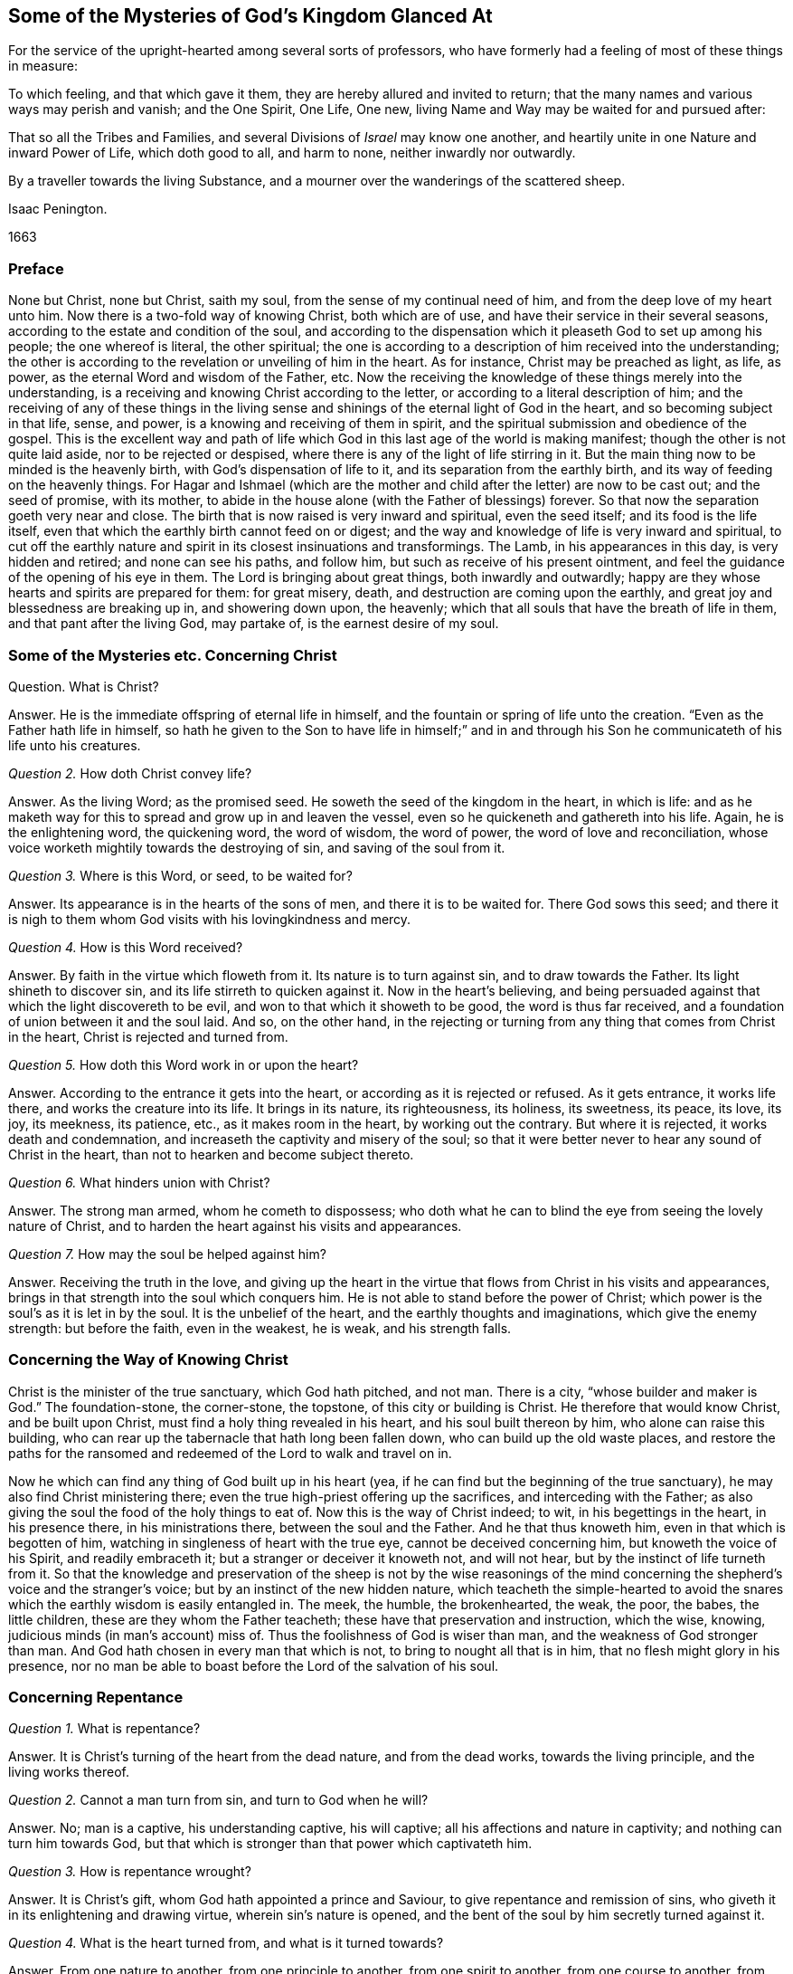 == Some of the Mysteries of God`'s Kingdom Glanced At

[.heading-continuation-blurb]
For the service of the upright-hearted among several sorts of professors,
who have formerly had a feeling of most of these things in measure:

[.heading-continuation-blurb]
To which feeling, and that which gave it them, they are hereby allured and invited to return;
that the many names and various ways may perish and vanish;
and the One Spirit, One Life, One new, living Name and Way may be waited for and pursued after:

[.heading-continuation-blurb]
That so all the Tribes and Families, and several Divisions of _Israel_ may know one another,
and heartily unite in one Nature and inward Power of Life, which doth good to all,
and harm to none, neither inwardly nor outwardly.

[.heading-continuation-blurb]
By a traveller towards the living Substance,
and a mourner over the wanderings of the scattered sheep.

[.section-author]
Isaac Penington.

[.section-date]
1663

=== Preface

None but Christ, none but Christ, saith my soul,
from the sense of my continual need of him, and from the deep love of my heart unto him.
Now there is a two-fold way of knowing Christ, both which are of use,
and have their service in their several seasons,
according to the estate and condition of the soul,
and according to the dispensation which it pleaseth God to set up among his people;
the one whereof is literal, the other spiritual;
the one is according to a description of him received into the understanding;
the other is according to the revelation or unveiling of him in the heart.
As for instance, Christ may be preached as light, as life, as power,
as the eternal Word and wisdom of the Father, etc.
Now the receiving the knowledge of these things merely into the understanding,
is a receiving and knowing Christ according to the letter,
or according to a literal description of him;
and the receiving of any of these things in the living sense
and shinings of the eternal light of God in the heart,
and so becoming subject in that life, sense, and power,
is a knowing and receiving of them in spirit,
and the spiritual submission and obedience of the gospel.
This is the excellent way and path of life which
God in this last age of the world is making manifest;
though the other is not quite laid aside, nor to be rejected or despised,
where there is any of the light of life stirring in it.
But the main thing now to be minded is the heavenly birth,
with God`'s dispensation of life to it, and its separation from the earthly birth,
and its way of feeding on the heavenly things.
For Hagar and Ishmael (which are the mother and child
after the letter) are now to be cast out;
and the seed of promise, with its mother,
to abide in the house alone (with the Father of blessings) forever.
So that now the separation goeth very near and close.
The birth that is now raised is very inward and spiritual, even the seed itself;
and its food is the life itself,
even that which the earthly birth cannot feed on or digest;
and the way and knowledge of life is very inward and spiritual,
to cut off the earthly nature and spirit in its closest insinuations and transformings.
The Lamb, in his appearances in this day, is very hidden and retired;
and none can see his paths, and follow him, but such as receive of his present ointment,
and feel the guidance of the opening of his eye in them.
The Lord is bringing about great things, both inwardly and outwardly;
happy are they whose hearts and spirits are prepared for them: for great misery, death,
and destruction are coming upon the earthly,
and great joy and blessedness are breaking up in, and showering down upon, the heavenly;
which that all souls that have the breath of life in them,
and that pant after the living God, may partake of, is the earnest desire of my soul.

=== Some of the Mysteries etc. Concerning Christ

[.discourse-part]
Question.
What is Christ?

[.discourse-part]
Answer.
He is the immediate offspring of eternal life in himself,
and the fountain or spring of life unto the creation.
"`Even as the Father hath life in himself,
so hath he given to the Son to have life in himself;`" and in and
through his Son he communicateth of his life unto his creatures.

[.discourse-part]
_Question 2._ How doth Christ convey life?

[.discourse-part]
Answer.
As the living Word; as the promised seed.
He soweth the seed of the kingdom in the heart, in which is life:
and as he maketh way for this to spread and grow up in and leaven the vessel,
even so he quickeneth and gathereth into his life.
Again, he is the enlightening word, the quickening word, the word of wisdom,
the word of power, the word of love and reconciliation,
whose voice worketh mightily towards the destroying of sin,
and saving of the soul from it.

[.discourse-part]
_Question 3._ Where is this Word, or seed, to be waited for?

[.discourse-part]
Answer.
Its appearance is in the hearts of the sons of men, and there it is to be waited for.
There God sows this seed;
and there it is nigh to them whom God visits with his lovingkindness and mercy.

[.discourse-part]
_Question 4._ How is this Word received?

[.discourse-part]
Answer.
By faith in the virtue which floweth from it.
Its nature is to turn against sin, and to draw towards the Father.
Its light shineth to discover sin, and its life stirreth to quicken against it.
Now in the heart`'s believing,
and being persuaded against that which the light discovereth to be evil,
and won to that which it showeth to be good, the word is thus far received,
and a foundation of union between it and the soul laid.
And so, on the other hand,
in the rejecting or turning from any thing that comes from Christ in the heart,
Christ is rejected and turned from.

[.discourse-part]
_Question 5._ How doth this Word work in or upon the heart?

[.discourse-part]
Answer.
According to the entrance it gets into the heart,
or according as it is rejected or refused.
As it gets entrance, it works life there, and works the creature into its life.
It brings in its nature, its righteousness, its holiness, its sweetness, its peace,
its love, its joy, its meekness, its patience, etc., as it makes room in the heart,
by working out the contrary.
But where it is rejected, it works death and condemnation,
and increaseth the captivity and misery of the soul;
so that it were better never to hear any sound of Christ in the heart,
than not to hearken and become subject thereto.

[.discourse-part]
_Question 6._ What hinders union with Christ?

[.discourse-part]
Answer.
The strong man armed, whom he cometh to dispossess;
who doth what he can to blind the eye from seeing the lovely nature of Christ,
and to harden the heart against his visits and appearances.

[.discourse-part]
_Question 7._ How may the soul be helped against him?

[.discourse-part]
Answer.
Receiving the truth in the love,
and giving up the heart in the virtue that flows from Christ in his visits and appearances,
brings in that strength into the soul which conquers him.
He is not able to stand before the power of Christ;
which power is the soul`'s as it is let in by the soul.
It is the unbelief of the heart, and the earthly thoughts and imaginations,
which give the enemy strength: but before the faith, even in the weakest, he is weak,
and his strength falls.

=== Concerning the Way of Knowing Christ

Christ is the minister of the true sanctuary, which God hath pitched, and not man.
There is a city, "`whose builder and maker is God.`" The foundation-stone,
the corner-stone, the topstone, of this city or building is Christ.
He therefore that would know Christ, and be built upon Christ,
must find a holy thing revealed in his heart, and his soul built thereon by him,
who alone can raise this building,
who can rear up the tabernacle that hath long been fallen down,
who can build up the old waste places,
and restore the paths for the ransomed and redeemed of the Lord to walk and travel on in.

Now he which can find any thing of God built up in his heart (yea,
if he can find but the beginning of the true sanctuary),
he may also find Christ ministering there;
even the true high-priest offering up the sacrifices, and interceding with the Father;
as also giving the soul the food of the holy things to eat of.
Now this is the way of Christ indeed; to wit, in his begettings in the heart,
in his presence there, in his ministrations there, between the soul and the Father.
And he that thus knoweth him, even in that which is begotten of him,
watching in singleness of heart with the true eye, cannot be deceived concerning him,
but knoweth the voice of his Spirit, and readily embraceth it;
but a stranger or deceiver it knoweth not, and will not hear,
but by the instinct of life turneth from it.
So that the knowledge and preservation of the sheep is not by the wise reasonings
of the mind concerning the shepherd`'s voice and the stranger`'s voice;
but by an instinct of the new hidden nature,
which teacheth the simple-hearted to avoid the snares
which the earthly wisdom is easily entangled in.
The meek, the humble, the brokenhearted, the weak, the poor, the babes,
the little children, these are they whom the Father teacheth;
these have that preservation and instruction, which the wise, knowing,
judicious minds (in man`'s account) miss of.
Thus the foolishness of God is wiser than man, and the weakness of God stronger than man.
And God hath chosen in every man that which is not,
to bring to nought all that is in him, that no flesh might glory in his presence,
nor no man be able to boast before the Lord of the salvation of his soul.

=== Concerning Repentance

[.discourse-part]
_Question 1._ What is repentance?

[.discourse-part]
Answer.
It is Christ`'s turning of the heart from the dead nature, and from the dead works,
towards the living principle, and the living works thereof.

[.discourse-part]
_Question 2._ Cannot a man turn from sin, and turn to God when he will?

[.discourse-part]
Answer.
No; man is a captive, his understanding captive, his will captive;
all his affections and nature in captivity; and nothing can turn him towards God,
but that which is stronger than that power which captivateth him.

[.discourse-part]
_Question 3._ How is repentance wrought?

[.discourse-part]
Answer.
It is Christ`'s gift, whom God hath appointed a prince and Saviour,
to give repentance and remission of sins,
who giveth it in its enlightening and drawing virtue, wherein sin`'s nature is opened,
and the bent of the soul by him secretly turned against it.

[.discourse-part]
_Question 4._ What is the heart turned from, and what is it turned towards?

[.discourse-part]
Answer.
From one nature to another, from one principle to another, from one spirit to another,
from one course to another, from one end to another.

[.discourse-part]
_Question 5._ Is repentance wholly given, or perfected, at first?

[.discourse-part]
Answer.
No; but it increaseth,
and is given daily more and more to the heart that waiteth on the Lord.
Sin, the nature of it, the course of the mind and body in it,
is discovered daily more and more, and the loathing and detesting of it increased,
as the new nature gathers strength in the mind,
increaseth in the light and power of life.

[.discourse-part]
_Question 6._ Is there never to be any reconciliation or turning back to sin?

[.discourse-part]
Answer.
No; but a further removing and separation from it; which separation is eternal,
even as the beginning of it is in an eternal nature.
The seed, at its first appearance and springing up, shutteth out sin,
as being of a contrary nature to it; and the stronger it groweth,
the more it shutteth sin out: and where it wholly leaveneth and possesseth the creature,
it wholly expelleth the old leaven, and leaveth no place for it to reenter.
This is perfect salvation, where there is no turning back to folly any more,
but a perpetual abiding in the nature of the eternal wisdom.

[.discourse-part]
_Question 7._ What if there be a committing of sin after one is turned from it?

[.discourse-part]
Answer.
The repentance is not there perfected; the enemy is not there wholly cast out,
nor his strength quite broken; the law is not there fulfilled,
the covenant of grace is not there fully witnessed;
but the soul still in a degree of captivity under the power of the enemy:
yet if the bent of the heart be against the sin committed,
God chargeth it upon the enemy and not upon the soul.
"`Now if I do that I would not, it is no more I that do it,
but sin that dwelleth in me.`" Rom. 7:20.

[.discourse-part]
_Question 8._ But is there any sin where there is no law?
What makes sin but the law?
When a man hath travelled through the law into the eternal nature, can he then commit sin?

[.discourse-part]
Answer.
Where there is no law, there can be no transgression;
but while any of that nature remains to which the law naturally belongs,
there may be sin and transgression.
Now that only is capable of being out of the reach of the law, whose nature is perfect,
and which comprehends and cannot but bring forth the righteousness of the law in it.
That therefore which falleth short of the righteousness of the law,
and pleads it is not sin to it, is in the deceit and error from the perfection,
and not in the perfect righteousness,
which eternally comprehends and brings forth the righteousness of the law;
but is not comprehended or judged by it, because its nature, life,
and righteousness is above it.

=== Concerning Faith

[.discourse-part]
_Question 1._ What is faith?

[.discourse-part]
Answer.
It is a belief in the appearances of the Lord to the soul, and a cleaving to,
and drinking in of, their virtue.
There are divers appearances of the Lord, even as a quickening Spirit,
quickening and enlivening the soul; also as a discoverer, reprover, and condemner of sin,
and justifier of righteousness;
likewise as a strengthener and comforter of that which wants his strength and comfort;
and as a fountain of perfect love, sweetness, and of all good, etc.
Now however the Lord pleaseth to appear, that which seeth, knoweth, owneth,
and falleth in with his appearances, drinking in the virtue thereof, that is faith.

[.discourse-part]
_Question 2._ By what means is faith wrought?

[.discourse-part]
Answer.
By the Word in the heart; by the living Word from which the soul came,
and which is nigh to the soul.
This was the Word of faith, or the Word which wrought faith under the law. Deut. 30.
This was the Word of faith which the apostles preached,
and which wrought faith under the gospel. Rom. 10.
This is the Word which we feel working faith in us now; yea,
and which worketh it in all those in whomsoever it is wrought;
though they may not know what works it: yea, this is the seed of life,
from which every spiritual thing springs and grows in the heart.

[.discourse-part]
_Question 3._ How is faith received?

[.discourse-part]
Answer.
In the quickening power.
The seed of life shoots forth its light, its life, its nature, its virtue into the heart.
The heart being touched with this, is in some measure quickened towards God,
and in and from this quickening virtue faith flows into the soul.
For in the death of sin, in the dead state, there is nothing but unbelief;
faith therefore must needs flow from the quickenings of life.

[.discourse-part]
_Question 4._ What doth faith do in the heart?

[.discourse-part]
Answer.
It uniteth to God, and separateth from sin.
It beginneth and carrieth on the work of redemption in the soul.
It receiveth in that which is of God, and beateth back the contrary.
It keepeth the mind chaste, pure, living, and fresh before the Lord.
It draweth out the virtue,
and sucketh in the sweetness of every appearance of God in the heart.
It keepeth in the love of God, and expelleth the love to sin, creature, self,
or any thing as it stands out of God.
Indeed faith is the natural sucker-in of the breath of life,
and the purger-out of the breath and power of death.

[.discourse-part]
_Question 5._ Wherein doth faith stand?

[.discourse-part]
Answer.
In that wherein it is received, even in the quickening power.
Faith must be continually kept alive by the seed of life, or it cannot live.
It springs in the power, it dwells in the power, it acts in the power,
and is never found out of it.
Man cannot believe when he will; it is a continual gift,
depending upon the continual quickenings and nourishment
of that life from whence it sprang.

[.discourse-part]
_Question 6._ But doth not God withdraw?
Doth not the power often clap in?
Where is faith then?

[.discourse-part]
Answer.
There is the secret presence of the power, when it is not visibly manifest,
enabling the soul to keep to, and depend upon, that which is not seen, but trusted in,
though unseen, and not sensibly felt: and there is a secret turning from,
and resisting of temptations,
and a secret overcoming (the heart being kept true and entire to
the Lord) while the enemy seemeth sensibly to prevail and overcome.

[.discourse-part]
_Question 7._ Why doth the enemy so assault with unbelief,
and fight so stiffly against the faith of the soul?

[.discourse-part]
Answer.
Because all depends upon it.
Stop that, he stops all; overcome that he overcomes all.
If that stand and abide in strength, he gains nothing;
but loses by every temptation and seeming victory;
for faith gets ground and advantage not only by a temptation, but also by a fall.

=== Concerning Hope

[.discourse-part]
_Question 1._ What is hope?

[.discourse-part]
Answer.
The expectation of somewhat from the Lord, in the season of his good-will.
The expectation of the crown of life at last;
the expectation of deliverance from snares and temptations at present;
the expectation of receiving his promises of the divine nature,
or of any mercy or blessing which he hath given to pray for; this is hope.

[.discourse-part]
_Question 2._ What are the grounds of hope to the soul?

[.discourse-part]
Answer.
There are manifest and visible grounds, or a secret and invisible ground.

[.discourse-part]
_Question 3._ What are the manifest and visible grounds?

[.discourse-part]
Answer.
They are many, and of divers kinds.
The Lord`'s love manifested to the soul;
the Lord`'s promises made to the soul particularly,
or generally to that condition wherein the soul is;
the soul`'s experience of the Lord`'s helping it in former distresses; yea,
the very tender nature of the Lord towards souls, and their descent from him,
notwithstanding their present alienation and corrupt estate, is a ground of hope,
where the Lord quickens it to the heart.

[.discourse-part]
_Question 4._ What is the invisible or secret ground of hope?

[.discourse-part]
Answer.
That cannot be discerned which is secret and invisible;
but yet there is sometimes a hope in the heart, when it is not perceived,
which is maintained and fed by the invisible life, which is hid there.

[.discourse-part]
_Question 5._ What is the nature and proper effects of hope?

[.discourse-part]
Answer.
It stays the mind, even in the midst of storms and tempests, that they do not overturn,
overwhelm, and sink the soul.
It keeps up the head above the many waters, and keeps the heart from utterly fainting.
It preserves life in the many famines and strait sieges of the enemy.
Hope of relief keeps from yielding to the enemy, and preserves from distrusting the Lord.
Distrust cannot enter and prevail, where hope abides.
Hope adds strength to the soul in its pursuit of all that is good,
and in its flying from and eschewing all that is evil,
and is the succorer of faith in the needful hour: yea,
how often would the faith be given up and foiled,
were it not for the hope which relieves it!

=== Concerning Love

[.discourse-part]
_Question 1._ What is love?

[.discourse-part]
Answer.
What shall I say of it, or how shall I in words express its nature!
It is the sweetness of life; it is the sweet, tender, melting nature of God,
flowing up through his seed of life into the creature,
and of all things making the creature most like unto himself,
both in nature and operation.
It fulfils the law, it fulfils the gospel; it wraps up all in one,
and brings forth all in the oneness.
It excludes all evil out of the heart, it perfects all good in the heart.
A touch of love doth this in measure; perfect love doth this in fulness.
But how can I proceed to speak of it!
Oh that the souls of all that fear and wait on the Lord might feel
its nature fully! and then would they not fail of its sweet,
overcoming operations, both towards one another, and towards enemies.
The great healing, the great conquest,
the great salvation is reserved for the full manifestation of the love of God.
His judgments, his cuttings, his hewings by the word of his mouth,
are but to prepare for, but not to do,
the great work of raising up the sweet building of his life, which is to be done in love,
and in peace, and by the power thereof.
And this my soul waits and cries after,
even the full springing up of eternal love in my heart,
and in the swallowing of me wholly into it,
and the bringing of my soul wholly forth in it,
that the life of God in its own perfect sweetness may fully run forth through this vessel,
and not be at all tinctured by the vessel,
but perfectly tincture and change the vessel into its own nature;
and then shall no fault be found in my soul before the Lord,
but the spotless life be fully enjoyed by me,
and become a perfectly pleasant sacrifice to my God.

Oh! how sweet is love! how pleasant is its nature!
how takingly doth it behave itself in every condition,
upon every occasion, to every person, and about everything!
How tenderly, how readily, doth it help and serve the meanest!
How patiently, how meekly, doth it bear all things, either from God or man,
how unexpectedly soever they come, or how hard soever they seem!
How doth it believe, how doth it hope, how doth it excuse,
how doth it cover even that which seemeth not to be excusable, and not fit to be covered!
How kind is it even in its interpretations and charges concerning miscarriages!
It never overchargeth, it never grates upon the spirit of him whom it reprehends;
it never hardens, it never provokes;
but carrieth a meltingness and power of conviction with it.
This is the nature of God; this,
in the vessels capacitated to receive and bring it forth in its glory,
the power of enmity is not able to stand against, but falls before, and is overcome by.

=== Concerning Obedience

[.discourse-part]
Question.
What is obedience?

[.discourse-part]
Answer.
It is the subjection of the soul to the law of the Spirit; which subjection floweth from,
and is strengthened by, love.
To wait to know the mind of God, and perform his will in everything,
through the virtue of the principle of life revealed within,
this is the obedience of faith.
This is the obedience of the seed, conveyed into the creature by the seed,
and it is made partaker of the seed.
He is the son who naturally doth the will;
he is the faithful witness who testifies concerning the will; yea,
and he is the choice servant also.

Mark how everything in the kingdom, every spiritual thing, refers to Christ,
and centres in him.
His nature, his virtue, his presence, his power, makes up all.
Indeed he is all in all to a believer,
only variously manifested and opened in the heart by the Spirit.
He is the volume of the whole book, every leaf and line whereof speaks of him,
and writes out him in some or other of his sweet and beautiful lineaments.
So that if I should yet speak further of other things, as of meekness, tenderness,
humility, mercy, gentleness, patience, long-suffering, contentedness, etc.
(all which I had much rather should be read in his book,
even in the living book of the eternal Word, than in my writings),
I should but speak further of his nature brought up, manifested,
and displaying itself in and through the creatures,
by his turning the wheel of his life in their hearts.
But my spirit hasteneth from words,
therefore can I not but cut short and pass over these openings in me,
that neither my own soul nor others may fix or stay upon words concerning the thing,
but may sink in spirit into the feeling of the life itself,
and may learn what it is to enjoy it there, and to be comprehended of it,
and cease striving to know or comprehend concerning it.
And then I am sure he that hath a taste of this cannot but be willing
to sell all the knowledge that can be held in the creaturely vessel,
for that knowledge which is living, and is laid up in that treasury,
into which the thief and corrupter can by no means steal or break.
Yet somewhat I cannot but further add concerning peace, joy, liberty, prayer;
as also concerning regeneration, justification, sanctification, reconciliation,
and redemption; because my heart believeth that it may prove serviceable to some,
in the guidance and mercy of the good Spirit of the Lord.

=== Concerning Peace, or Rest

True peace is the stillness, the quietness, the satisfiedness of the heart in God,
which floweth from and with the Spirit of life in the soul, that is subjected to Christ.
There is indeed a kind of peace; to wit,
a false peace or rest in sin and unrighteousness;
but this is not truly natural to the soul while it lasts,
and is likewise suddenly disturbed when the true light shines in the heart,
and when God`'s witness awakens it.
Then "`there is no peace to the wicked, saith my God.`" Oh,
the trouble and perplexity of the sinner,
when the light of God`'s Spirit makes his heart and ways manifest to him! yea,
and that soul also, which in its day of visitation pants after the Lord,
and is willing to give up to the guidance of his light,
and waiteth for the directing and redeeming power of his Spirit; yet oh,
what a bitter war, noise, and tumults doth the enemy raise within!
How doth it disturb every step of his way, and strive to darken every drawing, motion,
and leading of the soul out of his dominion!
But as the redemption is felt, the snares broken, the life manifested,
and the soul feels itself entered into the nature and obedience of it;
so the peace springs, and the rest in God is tasted of and enjoyed.

=== Concerning Joy

Joy is the gladness of the heart in God,
chiefly springing from the refreshings and presence of his life,
which carries through and over all, even the greatest trials and tribulations.
When the poor, panting, weary soul, which hath longed after God,
and long felt the bitterness and misery of its separation, begins to feel his love,
and its union with him, in his letting of it forth into the heart,
and its assurance of his goodness, righteousness, power, wisdom, and salvation, oh,
how is it filled with joy and delight in the earnest of its portion!
Now saith it, in the strength of life, My soul rejoiceth in God my Saviour;
for he hath regarded my low estate, his bowels have rolled towards me,
his dayspring from on high, and his mercies from beneath, have visited me; and I,
who long have been desolate and forsaken, have now found favor in the eyes of my beloved,
and my heart feeleth (in measure) that I am his, and he mine, who hath touched me,
won my heart, undertaken for me, and what can separate?
He hath tied the knot himself, and what can break it?
And how can my heart but rejoice in his name over all my fears, false reasonings, doubts,
and misgivings, which long held me captive, and withheld my eye from reading love,
the which was written both in his heart, and in his dealings towards me?

=== Concerning Liberty

Liberty is the enlargedness of the heart in the Spirit of the Lord,
wherein it hath scope in all that is good, and is shut out of all that is evil.
The Spirit of the Lord is free, and maketh free.
The earthly spirit is in bondage with her children;
but they which are begotten of the Lord, and wrapped up in his Spirit,
find the power and freedom of the new life therein,
and are thereby perfectly out of the reach of that,
which (let into the mind) hath power to captivate and inthrall.
Therefore it is not all manner of scope and latitude,
wherein the true liberty consisteth; but in the scope and latitude proper to its nature.
And thus the infinite and unlimitable One is limited (if it be proper so to express it),
even within the limits and bounds of his own nature and Spirit,
which he cannot transgress, or in any wise consent to do what is contrary thereunto.

=== Concerning Prayer

Prayer is the breath of the living child to the Father of life,
in that Spirit which quickened it, which giveth it the right sense of its wants,
and suitable cries proportionable to its state, in the proper season thereof.
So that mark: prayer is wholly out of the will of the creature,
wholly out of the time of the creature, wholly out of the power of the creature,
in the Spirit of the Father, who is the fountain of life,
and giveth forth breathings of life to his child at his pleasure.

=== Concerning Regeneration

[.discourse-part]
_Question 1._ What is regeneration?

[.discourse-part]
Answer.
It is the new birth of the creature,
or its being born again of the immortal seed of the word of eternal life.

[.discourse-part]
_Question 2._ How is this birth obtained?

[.discourse-part]
Answer.
By the springing up of the seed of eternal life in the heart,
and the heart being changed into it, and brought forth in it.

[.discourse-part]
_Question 3._ How is the heart changed into and brought forth in the seed?

[.discourse-part]
Answer.
By being leavened with the power and virtue of its nature by a new sap received from it,
which spreadeth by degrees, and at length becoming all in it.

[.discourse-part]
_Question 4._ How is this virtue received from the seed?

[.discourse-part]
Answer.
In giving up to it in the faith which flows from it:
this lets in the new sap and nature of life, which purgeth out the old.

[.discourse-part]
_Question 5._ How doth the seed appear and manifest itself, and how is it given up to in the faith?

[.discourse-part]
Answer.
It doth appear in its own light and quickening virtue,
which discovers the darkness and death of sin, and draws the heart,
which it makes willing, out of it.
Now its drawings being felt, it is well known, the thing required by it made manifest,
there is a faith herein begotten in the heart;
and then the soul is to give up in the obedience of the faith,
without consulting with the reasonings and wisdom of the fleshly mind,
where the enemy lies ready to damp this light of faith, and betraying into the unbelief.

=== Concerning Justification

[.discourse-part]
_Question 1._ What is justification?

[.discourse-part]
Answer.
It is the owning or clearing of a person in his obedience to the Lord; or the pardoning,
passing by, and so clearing him from his disobedience.

[.discourse-part]
_Question 2._ Who is it that justifieth?

[.discourse-part]
Answer.
It is the Lord, who giveth the law to mankind according to his pleasure;
he it is that is also the judge of man`'s obedience or disobedience thereto,
and the proper justifier or condemner of him therein.

[.discourse-part]
_Question 3._ But is not man in a fallen state?
And can he so obey God in any thing as to be justified by him?

[.discourse-part]
Answer.
Man is indeed fallen, and hath no strength or will of himself to serve or obey the Lord;
but there is a visitation of life and love (for Christ`'s
sake) issuing forth towards mankind in general,
wherein there goeth forth a quickening life, and a secret, hidden virtue,
which giveth ability to the hearts which the Lord maketh willing to follow his drawings.
And this dispensation is so managed by the Lord, that no man perisheth for want of power,
but only from the stubbornness and choice of his own will.
So that man`'s destruction is indeed of himself everywhere; but nowhere of God,
whose delight is to save, and not to destroy, his creature,
under every dispensation of his life.

[.discourse-part]
_Question 4._ But many men do not know Christ, and how can they obtain justification by him?

[.discourse-part]
Answer.
There is a double knowledge of Christ; outwardly, by a relation concerning him,
and inwardly, by feeling the virtue of his nature.
Now thus many know Christ, who know him not outwardly.
They may have somewhat sown, touched, and raised by God, of the nature of Christ in them,
and in this they may know the Father, and spring of the same nature,
and be gathered in heart into it,
and so come within the line or compass of the spiritual life,
wherein the spiritual blessings and mercies run and flow through Christ,
and for his sake.
And so here they may see their sins, and be loaded with them,
and feel the life and virtue that washeth from them,
and that it is in the mere mercy of God, and so be drawn out of self into the nature,
life, virtue, and power of Christ,
which is conveyed in substance in the inward feeling and new-creating of the heart.

[.discourse-part]
_Question 5._ How is this justification wrought?

[.discourse-part]
Answer.
By faith in the virtue which floweth from Christ.
God letting in of the nature of his Son into the heart,
and begetting therein somewhat of his own likeness, in which he draweth,
and which he giveth to believe in: this faith is imputed by God for righteousness,
in every heart wherever it is found; and where this faith in the living virtue is found,
there God blotteth out the iniquities for his name`'s sake; yea,
and remission is felt in that which is made living.
And there is one near, who hath power to bind or loose in the conscience,
according to the nature of the dispensation;
and who doth bind or loose in every dispensation as he findeth cause.
But all loosing of sins is for Christ`'s sake, and through his blood;
though every one in every dispensation is not able distinctly so to read it.
Yea, under the law, the remission was by this sacrifice;
though many of the Jews could not read the type.
The promise is to the seed of the kingdom, and to man in the seed;
and there it reacheth him whenever it findeth him; for in all his gatherings into,
and being found in, that, he is blessed.

[.discourse-part]
_Question 6._ Then may a man be justified who never heard outwardly of Christ?

[.discourse-part]
Answer.
If he feel the seed of life, be overcome by its nature, give up to its law,
as it is made manifest in his heart, abhor the nature and law of sin and death,
and thus in soul cleave unto the Lord, and follow him as he pleaseth to lead,
the Spirit and life of the Lord cannot but herein justify him;
and the grace and mercy of the Lord cannot withhold giving him out his
pardon for his sins past (and also pass by his future frailties),
although he distinctly know not how to sue out and plead it.
The redemption and pardon of sin is through the unlimited grace of God:
which is not restrained to the outward knowledge of the creature,
but issueth forth according to the capacity that God creates any where to receive it.
Life, mercy, grace, pardon, etc. issue forth from God into the vessels of every kind,
under every dispensation that he prepareth for them:
and the inward sense of life is the thing that God aims at in all his dispensations,
and not the outward skill or knowledge, but thrusts that by in every dispensation,
except as his inward life and virtue is found in it.

[.discourse-part]
_Question 7._ How is justification by grace?

[.discourse-part]
Answer.
No man in his fallen estate can deserve any thing of God.
It is of grace that God visits him by any dispensation of his love and mercy.
It is of grace that he giveth him any ability to turn unto him.
It is of grace that he accepts him in turning,
giving him a share in the ransom he hath found,
which is still in God`'s eye in whatever he does for man, however man may be off from it.
Indeed such is the weakness of man,
that no man can be justified by the works of obedience
that he can perform under any dispensation,
but only by the remission and ability which he receives from grace,
and wherein alone he can be preserved unto the end by grace.
So that in every dispensation it is grace alone that
saves (through the redemption which is in Jesus Christ),
though from the eye of man this hath been very much hidden in divers dispensations.
Yet, notwithstanding,
the broken and humble-hearted ones (who have felt
the inward power of life to change their natures,
and to preserve them in that which God hath begotten in them),
the grace prevaileth to save in every dispensation.
For it is not the outwardness of any dispensation,
but the virtue let forth from God in the heart, which saves.
And by this the Lord can save under any dispensation,
and without this there is no salvation in any.

[.discourse-part]
_Question 8._ What is the righteousness that justifieth in the sight of God?

[.discourse-part]
Answer.
The righteousness of Christ alone.
This conveyed to the creature in and through the seed,
and brought forth in the creature by the seed,
and the creature united to Christ in the seed; here is the justification of the life.
Indeed there is also a justification according to the works of the law,
or the creaturely obedience,
which the Lord will so far own as the creature is able to bring it forth:
but it is the obedience of faith which is the pleasure of his soul.
And the other can hardly ever be perfect, so as the Lord can spy no fault in it,
and may also easily fail, depending upon the brittle nature and spirit of the creature;
whereas this is of an abiding nature, having its root not in the creature,
but in the seed.
Therefore,
O all that love life! descend from the outwardness of dispensation into the hidden seed,
where we may feel the living God,
and all that are in any living dispensation of his life,
as the Lord pleaseth to let our spirits into him, and into one another.
And wait for the light and power of this blessed day (which in the tender mercy of the
Lord hath dawned from on high upon us) which discovereth and maketh things known,
not after the letter of a dispensation, but by manifesting their inward nature, power,
and virtue in the endless life,
of which Christ is now become the minister in the living
sanctuary in those whose hearts he hath new-formed,
and dwelleth in.

=== Concerning Sanctification

[.discourse-part]
_Question 1._ What is sanctification?

[.discourse-part]
Answer.
It is the cleansing of the vessel by the Spirit of the Lord,
from the pollution both of flesh and spirit.

[.discourse-part]
_Question 2._ And by what doth the Spirit of the Lord cleanse the vessel from its pollution?

[.discourse-part]
Answer.
By the living truth, which hath power in it to wash away the deceit, enmity, impurity,
and whatever evil hath formerly defiled, or may yet again at any time defile the vessel.

[.discourse-part]
_Question 3._ How doth the soul receive this cleansing or purifying from the Spirit of the Lord?

[.discourse-part]
Answer.
In its obedience to his truth made manifest in the heart;
for thereby the power of the Word enters into the soul,
and sheds abroad its living virtue in the soul.

[.discourse-part]
_Question 4._ What then is chiefly to be minded by the soul,
that would be cleansed from its filthiness?

[.discourse-part]
Answer.
The obedience of faith, or the obedience which springs from faith.
For as all the benefits and blessings of the law depended upon obedience to the law;
so all the benefits and blessings of the gospel depend upon obedience to the gospel.
Yea, and this is the glory and excellency of the gospel that the principle
of faith there doth that which the principle of the law could never do.

=== Concerning Reconciliation

[.discourse-part]
_Question 1._ What is reconciliation?

[.discourse-part]
Answer.
It is a bringing together the minds and hearts of God and man into one.

[.discourse-part]
_Question 2._ How is this wrought?

[.discourse-part]
Answer.
By taking away the enmity of man`'s nature, which is therein against God,
and by planting him into, and causing him to grow up in,
that nature and life which God loveth, whereby that is removed from man which God hateth,
and which is the cause of separation; and man brought into, and brought up in,
that which is the love and delight of God`'s heart.

[.discourse-part]
_Question 3._ By what is this reconciliation wrought?

[.discourse-part]
Answer.
By the Word of God`'s power.
That comes forth from the love of God unto man;
and man being gathered out of himself into that, the evil seed is thereby destroyed,
and the good seed of the kingdom thereby cherished,
and groweth up in its shadow and nourishment.

[.discourse-part]
_Question 4._ How doth the Word work this?

[.discourse-part]
Answer.
By winning upon man, and gathering him into its light, out of man`'s own darkness,
exercising man various ways to empty him of himself, and make him weak in himself,
and putting forth its own strength in and for man,
as it hath emptied and weakened him in himself.

[.discourse-part]
_Question 5._ What then is man`'s great advantage towards reconciliation with God?

[.discourse-part]
Answer.
To become weak, to become poor, to become helpless,
to become nothing by the frequent exercises of the word of reconciliation in the heart:
for the poor receive the gospel, and the weak receive God`'s strength,
and the helpless his mercy, and the nothing-ones his fulness.

=== Concerning Redemption

[.discourse-part]
_Question 1._ What is redemption?

[.discourse-part]
Answer.
It is the purchasing of the vessel out of the captivity and misery of death,
into the liberty and blessedness of the divine life, sown, revealed, grown up,
and perfected in the heart.

[.discourse-part]
_Question 2._ Who is the redeemer?

[.discourse-part]
Answer.
The Son of God, the child of God`'s begetting, the divine image,
who naturally believes and fulfils the will of the Father,
in every vessel which it hath prepared.

[.discourse-part]
_Question 3._ By what doth he redeem?

[.discourse-part]
Answer.
By his blood; by his life; by his power; by his nature sown in the vessel,
and transforming the vessel into its own likeness.
Yea, this is indeed redemption, when the creature is changed into, and brought forth in,
the image, power, nature, virtue, and divine life of him that redeemeth;
and the old contrary image perfectly blotted out,
by the presence and indwelling of the new.
This is perfect redemption, the least measure whereof is redemption in a degree.

And after this springs up the glory of the life in the vessel,
even the glory which it had with the Father before the world was.
In the nature of the life the glory is hid: it is sown in the seed,
it dies with the seed, it is raised with the seed.
When Zion in any heart is built up,
it is natural to the Lord to appear there in his glory; and the pure eye sees it,
and the pure heart enjoys and is one with it.
So that as there is a true entrance into, fellowship in, and enjoyment of,
the death of Christ; so is there also of the resurrection and glory of the redeemed life;
which is the portion and inheritance which God hath prepared for Zion,
after her long desolation and sore widowhood;
which he will give unto her in the sight of all the world,
whereby she shall become the beauty, joy, and praise of the whole earth;
who hath hitherto been the reproached, despised, and afflicted, and made a prey of,
by the several sorts of devouring spirits.

=== A Postscript to Professors

This I am assured of, that it were an easy matter with the Lord,
to give forth a literal description of all the things of his kingdom, so exact,
full and natural to the thing, as might answer and satisfy every inquiring mind.
But this would not effect the work which God is now about.
This would not raise his seed, which would lie dead and buried under all this,
unless quickened and raised by the immediate power and life of the Father.
Nay, might not the earthly spirit be easily building with this an earthly fabric,
which would not come within the measure of the true temple!
May I speak freely; I would not deny any thing of God among you,
nor be an instrument to quench the least good in any of you; but indeed I have seen,
I have felt and known some of your snares;
yet have rather spent the strength of my spirit in crying to God for you,
that he would break them, and disentangle your souls,
than in endeavours to demonstrate and manifest them unto you.
And I am now touching at one of them, which is not the meanest; to wit,
a getting the knowledge of things into the mind and comprehension,
striving to grow rich there, and wise to understand and dispute about them.
Indeed, this is not the poor one which receives the gospel,
and is acquainted with the power and virtue of eternal life.
And if the Lord did not teach my soul continually
to give up the outward knowledge of everything,
and press after the inward life, I might soon grow wise after the flesh,
but lose the fresh oil which suppleth and nourisheth me.
My spirit boweth and presseth within me, in great earnestness to the God of mercies,
that ye may not be left behind the flock, whose path is living,
and who follow the living footsteps of the Lamb,
who leadeth by his living Spirit from life to life into his kingdom.

[.old-style]
=== Some Questions and Answers / of Deep Concernment to the Jews

[.heading-continuation-blurb]
From one who hath been a wrestler and traveller with the Lord of life,
for the day of their mercy and redemption.

[.discourse-part]
_Question 1._ Whether the people of the Jews do err in their hearts from the God
of their fathers (in this their sore dispersion and final captivity),
and are not acquainted with his ways, wherein he would have them walk with him,
and wait for his mercy and redemption.

[.discourse-part]
Answer.
That there is mercy towards, and redemption for, that poor, scattered, forsaken people,
my heart hath from my childhood, and doth still steadfastly believe.

That there is a way wherein they are to worship the God of their fathers,
and wait for his mercy and redemption, is also the belief of my heart.

But whether they do indeed know the Lord their God,
and the present path wherein he requireth them to walk,
and so are brought into the capacity and fitness for the mercy
and redemption which is in the heart of the Lord towards them,
that I very much doubt of,
and in the tender love and good-will of my heart am drawn
to propose the consideration thereof to them.

The grounds of this my doubt are chiefly these two:

[.numbered-group]
====

[.numbered]
1+++.+++ Because their fathers,
who had Moses and the prophets to instruct them in the law of the Lord,
and in his ways of worship and obedience,
yet did err in their hearts from the Lord their God,
both under the teachings of Moses and of the prophets.
"`It is a people that do err in their heart,
and they have not known my ways,`" said the Lord concerning them,
upon forty years trial of them in the wilderness. Ps. 95:10.
And Moses also complained unto all Israel,
that notwithstanding all that they had seen done by the Lord in the land of Egypt;
and the great temptations, signs, and miracles in the wilderness,
yet the Lord had not given them a heart to perceive, and eyes to see,
and ears to hear unto this day. Duet. 29:2-4.
Neither did they more understand
the mind of the Lord by the ministry of the prophets,
than by Moses; but misunderstood his way of worship,
misunderstood his intent about their sacrifices,
and offered up the abomination of his soul;
even when they offered up the very sacrifices which he required,
as the Spirit of the Lord in the prophets often testified unto them.
See Isa. 1. Isa. 66. Mic. 6. Ezek. 20.
with many more testimonies of the prophets,
pleading with them from the mouth of the Lord.

Now if their fathers, in the days of Moses, and in the days of the prophets,
when they had certain information from the mouth of the Lord concerning his ways,
yet then did err in heart, and did not understand the mind of his Spirit;
how much more probable is it that these, in the cloudy and dark day,
when the light (that shone upon their fathers) is hid from their eyes,
that these may miss of the mind of the Lord,
and not understand the way of peace and acceptance with their God.

[.numbered]
2+++.+++ Because the prophets foretell of their idols cleaving to them,
and their uncleanness not being removed, but their stubbornness and hardness remaining,
until the great and terrible day of the Lord God Almighty,
wherein his Spirit shall be poured down from on high,
and they visited and redeemed in the light and power thereof.
Then shall Ephraim say to his idols, "`Get ye hence;
what have I to do any more with idols?`" Yea in that day "`shall
they cast their idols to the moles and to the bats.`" Isa. 2:20.
For the Lord will cleanse them from all their uncleanness, Ezek. 36:29.
and take away the stone out of their heart,
and make their spirits tender towards the God of their fathers;
insomuch as Ephraim shall smite upon his thigh,
and bemoan his unaccustomedness to the yoke, and eternal law of the Spirit of his God,
which he hath not understood in spirit, but been blinded about the ordinances of Moses,
and testimonies of the prophets.

====

[.discourse-part]
_Question 2._ Whether the Jews can possibly meet with the blessings of the Messiah,
while their heart errs from the God of their fathers, and they do not know his way.

[.discourse-part]
Answer.
It is utterly impossible, while they miss of the path wherein blessedness is to be found,
to meet with that blessedness which the path thereof alone leads to.
How can the heart, in erring from God,
meet with that which is alone to be found in union and walking with him?
Have they met with it to this day?
Or can they ever meet with it, till they be taught and led of the Lord to walk towards it?
Oh that Israel knew the way of life!
Oh that their hearts were turned towards their God, that they might no more die,
nor be estranged from him like the heathen, but live the life of the blessed,
and enjoy an inheritance in the land of the living!

[.discourse-part]
_Question 3._ Is there any way for Israel to be cured of the error of their heart,
that their misknowledge of God and his ways may be removed from them,
and they may come to a right understanding, and a clearness of light?

[.discourse-part]
Answer.
There is balm in the land of the living,
which is able to cure all the diseases and distempers of the dead,
and there is a physician who is able to apply it.
The God of Israel knoweth the very core of evil in the heart,
and all the issues of death from thence, and how to take out the core,
and stop all the issues of sin, death, and misery.
The Shepherd of Israel understandeth the lost state, the wandering state,
the sick state of every lost soul in Israel,
and hath skill and remedies to recover and heal them all.
Ezek.
34.

[.discourse-part]
_Question 4._ What way hath this skillful physician for the cure of the erring heart of his Israel,
and to bring them to an acquaintance with him and his ways?

[.discourse-part]
Answer.
He hath divers, which are able thoroughly to effect it.
As:

[.numbered-group]
====

[.numbered]
1+++.+++ By circumcising their hearts,
or by sprinkling clean water upon them to wash away the filth of their hearts.
With him is "`the fountain of living waters,`" and with them
can he "`wash away the filth of the daughter of Zion;`" yea,
"`his fire is in Zion,
and his furnace in Jerusalem:`" with him is "`the spirit of
judgment and the spirit of burning,`" wherewith he can search
out and judge all the evil in the hearts of his people Israel,
and burn it up.

[.numbered]
2+++.+++ By creating a new heart and a new spirit within them.
He can not only take away the heart of stone, but he can give a heart of flesh,
which shall be sensible and tender to every motion and impression of his Spirit,
as the other was dull and hard.

[.numbered]
3+++.+++ He can write his law in their heart,
that they may no more read in the oldness of the letter,
where life can never be learned (which is to pass away,
for the weakness and unprofitableness thereof), but in the newness of the Spirit,
where the new eye easily reads and understands what God writes in the new heart and mind.

[.numbered]
4+++.+++ He can put his Spirit within them, and cause them to walk in his ways,
and to keep the statutes and judgments which God writes in this new book,
even the renewed heart; for this is the book of the new covenant,
these are the tables thereof, wherein God writes the law of life eternal for his Israel,
wherein they are to read, and live forever.
And happy is that Israelite who waits for, and receives, the Spirit.
To him none of the commandments of life are grievous,
being all quickened to him in and by the Spirit.
So that the more the Lord writes in his heart, the happier is he;
he thereby receiving more of the life and power of God`'s Spirit,
and learning thereby more of his God,
and travelling there-through further with him into his purity and divine sweetness.

====

[.discourse-part]
_Question 5._ What way is there for Israel to come by this cure?

[.discourse-part]
Answer.
None but God`'s covenant, the covenant which God made with their fathers.
Not the covenant of the law by Moses, but the covenant before the law,
which was also renewed by Moses,
but was not that covenant which God made with them in Horeb, but a covenant besides,
as they may read, Deut. 29.
Alas, alas! man can never come to life by his obedience; he still falls short there;
but by receiving the promised seed, he comes to be heir of the promise with the seed,
and finds the obedience of the seed brought forth in him,
through the grace and mercy of God, which breaketh forth upon his Israel.
Oh that the hearts of Israel after the flesh were circumcised to hear this sound!
that they might be turned in spirit towards the God of life and salvation,
that from him they might receive the seed of life into their vessels,
that their hearts might be purified and made living by the seed,
and they might there meet with that,
which their fathers could never meet with by the law of Moses;
nor indeed is never so to be obtained, but by the promise to their fathers,
which was before the law.
And this must be the way of their restoration into favor with God; to wit,
not the covenant which God made with their fathers,
when he took them by the hand to bring them out of the land of Egypt,
but the covenant by which God writes the law and knowledge of himself in the heart. Jer. 31:32-33.

[.discourse-part]
_Question 6._ How may Israel come into this covenant with God?
Or is there any thing for them to do, that they may enter into it,
and reap the blessings of it?

[.discourse-part]
Answer.
They must mind the small beginnings of it, and subject to God therein,
that they may know its further growth and progress in them.
He that withstands the beginning of a thing can never come to the end thereof.
Now the blessedness is chiefly in the end;
but it is not found and enjoyed but by him that meets with the beginning,
and so by degrees travels along till he comes to the end.
And here is a great mystery, which the wisdom of man cannot learn or understand; in that,
though the greatest blessings are contained in this covenant,
yet the beginnings of it are the smallest and most contemptible.
The seed of the promise, the seed of the kingdom, is the least of all seeds.
Man easily overlooks it; or if he have a little glimmering of it, readily despises it,
as unlikely ever to have that in it, or to bring that to pass for the soul,
which it desires and expects.
Yet there is no other way to the kingdom,
but by this seed of the kingdom opening and growing in the heart,
and gathering the heart into itself,
leavening it (by its spreading) with the leaven of life eternal,
and purging out the sour leaven of sin and death.
This then is the path of life;
thou must wait to feel the seed of the kingdom sown in thy heart by the good seeds-man,
and then wait for thy gathering into it, and growth in it; and by thy subjection unto it,
and its overspreading thee with the power of life eternal (which is in it,
though hidden from thee), thou wilt find sin and death, and the power of hell,
vanquished in thy heart,
and thy heart fitted for the God of thy life to dwell and appear in,
whose dwelling and appearance there will make thee completely happy.
Only if thou wouldst come out of thy captivity by the enemy of
thy soul (whereof thy present outward captivity is but a shadow),
into the life and rest of thy God; take heed of despising the day of small things,
or the low voice of thy God in thy heart; for therein are the beginnings of life.
And thou must begin at the lowest step that the God of thy
life chooseth for thee (and find that wisdom shut out,
which would begin or go on otherwise than the Lord seeth fit to
lead and teach) if ever thou enter into the path of life,
or walk on therein with thy God.

[.discourse-part]
_Question 7._ How may I know this seed of life, or feel when God begins to sow it in my heart,
that I may not turn from the small beginnings thereof,
but may find an entrance into this blessed covenant
of God with my fathers before the law?

[.discourse-part]
Answer.
The word or voice of this seed is nigh thee,
and it hath a living testimony with it for good, and against evil.
It hath a living sparkling in the heart,
whereby it is felt and known by those that wait for its appearance.
It naturally turneth from the evil and towards the good;
and in its moving and appearing in thee,
it will be turning thee towards that which it naturally loves,
and from that which it naturally hates.
In any such stirring in thy heart,
there is the beginning of light eternal to shine upon thy tabernacle;
and by giving up and being gathered into its warnings and motions,
thou wilt feel a touch of life, even a quickening and warmth towards good,
and a beginning of deadness and disunion with that which is evil.
And as this is waited for more and more,
it will appear more and more in the seasons it sees fit;
and as it finds entrance into thee, so will it lead thee into its covenant with its God.
Remember, therefore,
what Moses said to thy fathers concerning the word
of this covenant "`It is very nigh unto thee,
in thy mouth and in thy heart,
that thou mayest do it.`" Duet. 30:14. Thy fathers
never knew the virtue of this covenant,
but were drowned in misery for want of minding it.
And if thou wert gathered into it, thou wouldst meet with circumcision of heart,
and the new creation of thy mind and spirit,
and the writing of the eternal law of life there,
and the putting of the Holy Spirit of God into thee;
all which are contained in this covenant, yea, wrapped up in the very seed thereof,
which is (in the Lord`'s times and seasons) smiting the
seed of the evil-doer in the hearts of the sons of men,
and striving to gather them out of the disobedient state and nature,
into the obedience of the glimmerings of light in their hearts;
which becomes a law of life and power in them, as it finds entrance into, and place in,
them.
Therefore, O ye sons of Abraham after the flesh, wait for, know,
and believe in the light of this covenant,
and give up to be gathered into the holy seed thereof,
that ye may become his children after the Spirit, in this new covenant,
in this living covenant,
wherein all that enter live in Spirit and power to the God of Abraham;
and not by the works of the law of Moses, but by faith in the living seed,
become heirs and inheritors of the promise of eternal life,
which is to Abraham and his seed forever.

O poor wandering Jew! wait to hear the cry of wisdom`'s voice in thy streets,
discovering unto thee, and counselling thee against, the evil of thy heart and ways,
by the Word which is very nigh thee, in thy mouth, and in thy heart.
And be won upon by the voice of wisdom; give it thy heart, let its power enter into thee.
Take up its cross, be willing to be bound by it from what thy heart would run after,
and learn of it to draw in its yoke, that all may be yoked down and subdued in thee,
which makes thee miserable, that thou mayest find a place and honor in wisdom`'s courts,
and be adorned with her ornaments, and partake of her durable riches.

Watch unto that which reproves thee in thy heart, and watch unto its reproofs,
that thou mayest be reformed by it, and transformed into its nature,
and then thou wilt become a Jew indeed; even a Jew inward,
born of the immortal seed of the divine wisdom.

And be not discouraged,
either for want of light to distinguish between the good and the evil,
or for want of power to turn from the one or to the other, O tender-hearted ones,
who find a warmth and a willingness within to give up to the Lord: but wait his season,
and hope in his tender bowels,
in the midst of all the roarings and cruel usages of the enemy,
who will be striving to the utmost to keep his hold of his captive,
and to keep it back from travelling out of his dominions of death and darkness,
towards the land of life, light, and peace eternal!
I have had a very hard travel, and have felt his power and cruelty beyond measure,
yet the Lord my God hath helped me,
and my breathings abound toward the God of my life for his
helping hand unto all that are in heart turned towards him,
how difficult, intricate,
and impossible soever the enemy strives to make the path of life unto them.
Oh! remember the mercy of the Lord towards your fathers,
who never felt the strength of the love of this covenant,
which the Lord is now gathering his spiritual Israel into; how he pitied them,
how he forgave them, how he visited them with lovingkindness and mercy time after time!
What a stiff-necked people they were when he first
chose them! how ready to run a whoring from him,
and rebel afterwards!
And surely much more is to be forgiven in this covenant,
and much more is the help and healing thereof; only let the heart be true to him,
according to the virtue and power of this covenant; yea,
and wait to receive that also of him;
for it is the fruit and blessing of the covenant
in which God healeth the backslidings of his Israel,
and loveth them freely.
Amen, amen; O Lord God of everlasting and most tender bowels of compassion, saith my soul!

[.signed-section-signature]
Isaac Penington.
